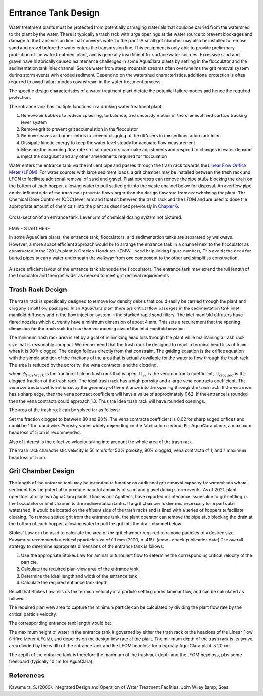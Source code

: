 .. _title_entrance_tank_design:

**************************************
Entrance Tank Design
**************************************

Water treatment plants must be protected from potentially damaging materials that could be carried from the watershed to the plant by the water. There is typically a trash rack with large openings at the water source to prevent blockages and damage to the transmission line that converys water to the plant. A small grit chamber may also be installed to remove sand and gravel before the water enters the transmission line. This equipment is only able to provide preliminary protection of the water treatment plant, and is generally insufficient for surface water sources. Excessive sand and gravel have historically caused maintenance challenges in some AguaClara plants by settling in the flocculator and the sedimentation tank inlet channel. Source water from steep mountain streams often overwhelms the grit removal system during storm events with eroded sediment. Depending on the watershed characteristics, additional protection is often required to avoid failure modes downstream in the water treatment process.

The specific design characteristics of a water treatment plant dictate the potential failure modes and hence the required protection.

The entrance tank has multiple functions in a drinking water treatment plant.

#. Remove air bubbles to reduce splashing, turbulence, and unsteady motion of the chemical feed surface tracking lever system
#. Remove grit to prevent grit accumulation in the flocculator
#. Remove leaves and other debris to prevent clogging of the diffusers in the sedimentation tank inlet
#. Dissipate kinetic energy to keep the water level steady for accurate flow measurement
#. Measure the incoming flow rate so that operators can make adjustments and respond to changes in water demand
#. Inject the coagulant and any other amendments required for flocculation

Water enters the entrance tank via the influent pipe and passes through the trash rack towards the `Linear Flow Orifice Meter (LFOM) <https://aguaclara.github.io/Textbook/Flow_Control_and_Measurement/FCM_Design.html#linear-flow-orifice-meter-lfom>`_. For water sources with large sediment loads, a grit chamber may be installed between the trash rack and LFOM to facilitate additional removal of sand and gravel. Plant operators can remove the pipe stubs blocking the drain on the bottom of each hopper, allowing water to pull settled grit into the waste channel below for disposal. An overflow pipe on the influent side of the trash rack prevents flows larger than the design flow rate from overwhelming the plant. The Chemical Dose Controller (CDC) lever arm and float sit between the trash rack and the LFOM and are used to dose the appropriate amount of chemicals into the plant as described previously in `Chapter 6 <https://aguaclara.github.io/Textbook/Flow_Control_and_Measurement/FCM_Design.html#linear-chemical-dose-controller-cdc>`_. 


.. _figure_ET_Diagram_Labeled:
.. figure:: ../Images/ET_Diagram_Labeled.png
    :width: 900px
    :align: center
    :alt: entrance tank diagram
    
    Cross-section of an entrance tank. Lever arm of chemical dosing system not pictured. 

EMW - START HERE

In some AguaClara plants, the entrance tank, flocculators, and sedimentation tanks are separated by walkways. However, a more space efficient approach would be to arrange the entrance tank in a channel next to the flocculator as constructed in the 120 L/s plant in Gracias, Honduras.  (EMW - need help linking figure number), This avoids the need for buried pipes to carry water underneath the walkway from one component to the other and simplifies construction. 

.. _figure_Plant_Layout_Option:
.. figure:: ../Images/Plant_Layout_Option.png
    :width: 600px
    :align: center
    :alt: Layout of entrance tank alongside plant treatment train

    A space efficient layout of the entrance tank alongside the flocculators. The entrance tank may extend the full length of the flocculator 
    and then get wider as needed to meet grit removal requirements. 

Trash Rack Design
===============================

The trash rack is specifically designed to remove low density debris that could easily be carried through the plant and clog any small flow passages. In an AguaClara plant there are critical flow passages in the sedimentation tank inlet manifold diffusers and in the flow injection system in the stacked rapid sand filters. The inlet manifold diffusers have flared nozzles which currently have a minimum dimension of about 4 mm. This sets a requirement that the opening dimension for the trash rack be less than the opening size of the inlet manifold nozzles.

The minimum trash rack area is set by a goal of minimizing head loss through the plant while maintaining a trash rack size that is reasonably compact. We recommend that the trash rack be designed to reach a terminal head loss of 5 cm when it is 90% clogged. The design follows directly from that constraint. The guiding equation is the orifice equation with the simple addition of the fractions of the area that is actually available for the water to flow through the trash rack. The area is reduced by the porosity, the vena contracta, and the clogging.

.. math::
  :label: trashrack_flow

   Q = (1-\Pi_{clogged})\Pi_{vc} \phi A_{trashrack}\sqrt{2gh}

where :math:`\phi_{trashrack}` is the fraction of clean trash rack that is open, :math:`\Pi_{vc}` is the vena contracta coefficient, :math:`\Pi_{clogged}` is the clogged fraction of the trash rack. The ideal trash rack has a high porosity and a large vena contracta coefficient. The vena contracta coefficient is set by the geometry of the entrance into the opening through the trash rack. If the entrance has a sharp edge, then the vena contract coefficient will have a value of approximately 0.62. If the entrance is rounded then the vena contracta could approach 1.0. Thus the idea trash rack will have rounded openings.

The area of the trash rack can be solved for as follows:

.. math::
  :label: trashrack_area

   A_{trashrack} = \frac{Q}{(1-\Pi_{clogged})\Pi_{vc} \phi \sqrt{2gh}}

Set the fraction clogged to between 80 and 90%. The vena contracta coefficient is 0.62 for sharp edged orifices and could be 1 for round wire.
Porosity varies widely depending on the fabrication method.
For AguaClara plants, a maximum head loss of 5 cm is recommended.

Also of interest is the effective velocity taking into account the whole area of the trash rack.

.. math::
  :label: trashrack_velocity

   v_{trashrack} = \frac{Q}{A_{trashrack} } = (1-\Pi_{clogged})\Pi_{vc} \phi \sqrt{2gh}

The trash rack characteristic velocity is 50 mm/s for 50% porosity, 90% clogged, vena contracta of 1, and a maximum head loss of 5 cm.

Grit Chamber Design
===============================

The length of the entrance tank may be extended to function as additional grit removal capacity for watersheds where sediment has the potential to produce harmful amounts of sand and gravel during storm events. As of 2021, plant operators at only two AguaClara plants, Gracias and Agalteca, have reported maintenance issues due to grit settling in the flocculator or inlet channel to the sedimentation tanks. If a grit chamber is deemed necessary for a particular watershed, it would be located on the effluent side of the trash racks and is lined with a series of hoppers to faciliate cleaning. To remove settled grit from the entrance tank, the plant operator can remove the pipe stub blocking the drain at the bottom of each hopper, allowing water to pull the grit into the drain channel below. 

Stokes' Law can be used to calculate the area of the grit chamber required to remove particles of a desired size. Kawamura recommends a critical pparticle size of 0.1 mm (2000, p. 416).  [emw - check publication date] The overall strategy to determine appropriate dimensions of the entrance tank is follows: 

1. Use the appropriate Stokes Law for laminar or turbulent flow to determine the corresponding critical velocity of the particle.
2. Calculate the required plan-view area of the entrance tank
3. Determine the ideal length and width of the entrance tank
4. Calculate the required entrance tank depth

Recall that Stokes Law tells us the terminal velocity of a particle settling under laminar flow, and can be calculated as follows: 

.. math::
  :label: grit_criticalVelocity
  
   v_c = \frac{(\rho_p - \rho_{H_20})\cdot g\cdot(d_p)^2}{18 \cdot \nu \cdot\rho_{H_20}}
  
  where d\ :sub:'p' is the minimum particle diameter to be removed (Kawamura recommends 0.1 mm). 
  
  As a check, calculate the Reynolds number to confirm that flow is in the laminar regime for Stokes' Law to be valid. 
  
.. math::
  :label: grit_Re
  
     Re = \frac{v_c \cdot d_p}{\nu}
  
The required plan view area to capture the minimum particle can be calculated by dividing the plant flow rate by the critical particle velocity:
  
.. math::
  :label: planViewA
  
   A = \frac{Q}{v_c}
  
  The next step is to determine the optimal dimensions of the entrance tank. For constructibility purposes, the entrance tank must not be smaller than 50 cm, as a mason needs to work inside to apply a waterproof coating. Additionally, the entrance tank should not be longer than the flocculator. The ideal width of the entrance tank would be the area of the grit chamber divided by the length of the flocculator, or the minimum width of 50 cm, whichever is larger. 
  
.. math::
  :label: width_ET
  
   W_{ET} = max(\frac{A}{L_{flocculator}}, W_{min})
  
The corresponding entrance tank length would be:
  
.. math::
  :label: length_ET
  
   L_{ET} = \frac{A}{W_{ET}}
   
The maximum height of water in the entrance tank is governed by either the trash rack or the headloss of the Linear Flow Orifice Meter (LFOM), and depends on the design flow rate of the plant. The minimum depth of the trash rack is its active area divided by the width of the entrance tank and the LFOM headloss for a typicaly AguaClara plant is 20 cm. 
  
.. math::
  :label: depth_trashrack
  
  d_{trashrack} = \frac{A_{trashrack}}{W_{ET}}
  
The depth of the entrance tank is therefore the maximum of the trashrack depth and the LFOM headloss, plus some freeboard (typically 10 cm for AguaClara). 
  
.. math::
  :label: depth_ET
   
  d_{ET} = max(d_{trashrack}, HL_{LFOM}) + FB
  
References
===============================

Kawamura, S. (2000). Integrated Design and Operation of Water Treatment Facilities. John Wiley &amp; Sons. 
  
